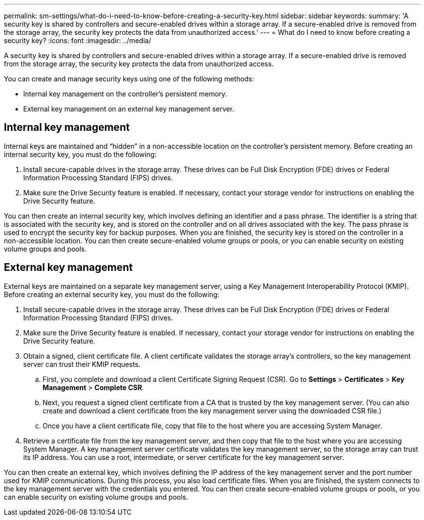 ---
permalink: sm-settings/what-do-i-need-to-know-before-creating-a-security-key.html
sidebar: sidebar
keywords: 
summary: 'A security key is shared by controllers and secure-enabled drives within a storage array. If a secure-enabled drive is removed from the storage array, the security key protects the data from unauthorized access.'
---
= What do I need to know before creating a security key?
:icons: font
:imagesdir: ../media/

[.lead]
A security key is shared by controllers and secure-enabled drives within a storage array. If a secure-enabled drive is removed from the storage array, the security key protects the data from unauthorized access.

You can create and manage security keys using one of the following methods:

* Internal key management on the controller's persistent memory.
* External key management on an external key management server.

== Internal key management

Internal keys are maintained and "`hidden`" in a non-accessible location on the controller's persistent memory. Before creating an internal security key, you must do the following:

. Install secure-capable drives in the storage array. These drives can be Full Disk Encryption (FDE) drives or Federal Information Processing Standard (FIPS) drives.
. Make sure the Drive Security feature is enabled. If necessary, contact your storage vendor for instructions on enabling the Drive Security feature.

You can then create an internal security key, which involves defining an identifier and a pass phrase. The identifier is a string that is associated with the security key, and is stored on the controller and on all drives associated with the key. The pass phrase is used to encrypt the security key for backup purposes. When you are finished, the security key is stored on the controller in a non-accessible location. You can then create secure-enabled volume groups or pools, or you can enable security on existing volume groups and pools.

== External key management

External keys are maintained on a separate key management server, using a Key Management Interoperability Protocol (KMIP). Before creating an external security key, you must do the following:

. Install secure-capable drives in the storage array. These drives can be Full Disk Encryption (FDE) drives or Federal Information Processing Standard (FIPS) drives.
. Make sure the Drive Security feature is enabled. If necessary, contact your storage vendor for instructions on enabling the Drive Security feature.
. Obtain a signed, client certificate file. A client certificate validates the storage array's controllers, so the key management server can trust their KMIP requests.
 .. First, you complete and download a client Certificate Signing Request (CSR). Go to *Settings* > *Certificates* > *Key Management* > *Complete CSR*.
 .. Next, you request a signed client certificate from a CA that is trusted by the key management server. (You can also create and download a client certificate from the key management server using the downloaded CSR file.)
 .. Once you have a client certificate file, copy that file to the host where you are accessing System Manager.
. Retrieve a certificate file from the key management server, and then copy that file to the host where you are accessing System Manager. A key management server certificate validates the key management server, so the storage array can trust its IP address. You can use a root, intermediate, or server certificate for the key management server.

You can then create an external key, which involves defining the IP address of the key management server and the port number used for KMIP communications. During this process, you also load certificate files. When you are finished, the system connects to the key management server with the credentials you entered. You can then create secure-enabled volume groups or pools, or you can enable security on existing volume groups and pools.
